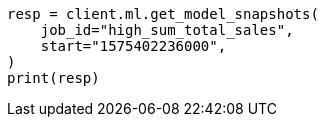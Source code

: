 // This file is autogenerated, DO NOT EDIT
// ml/anomaly-detection/apis/get-snapshot.asciidoc:248

[source, python]
----
resp = client.ml.get_model_snapshots(
    job_id="high_sum_total_sales",
    start="1575402236000",
)
print(resp)
----
